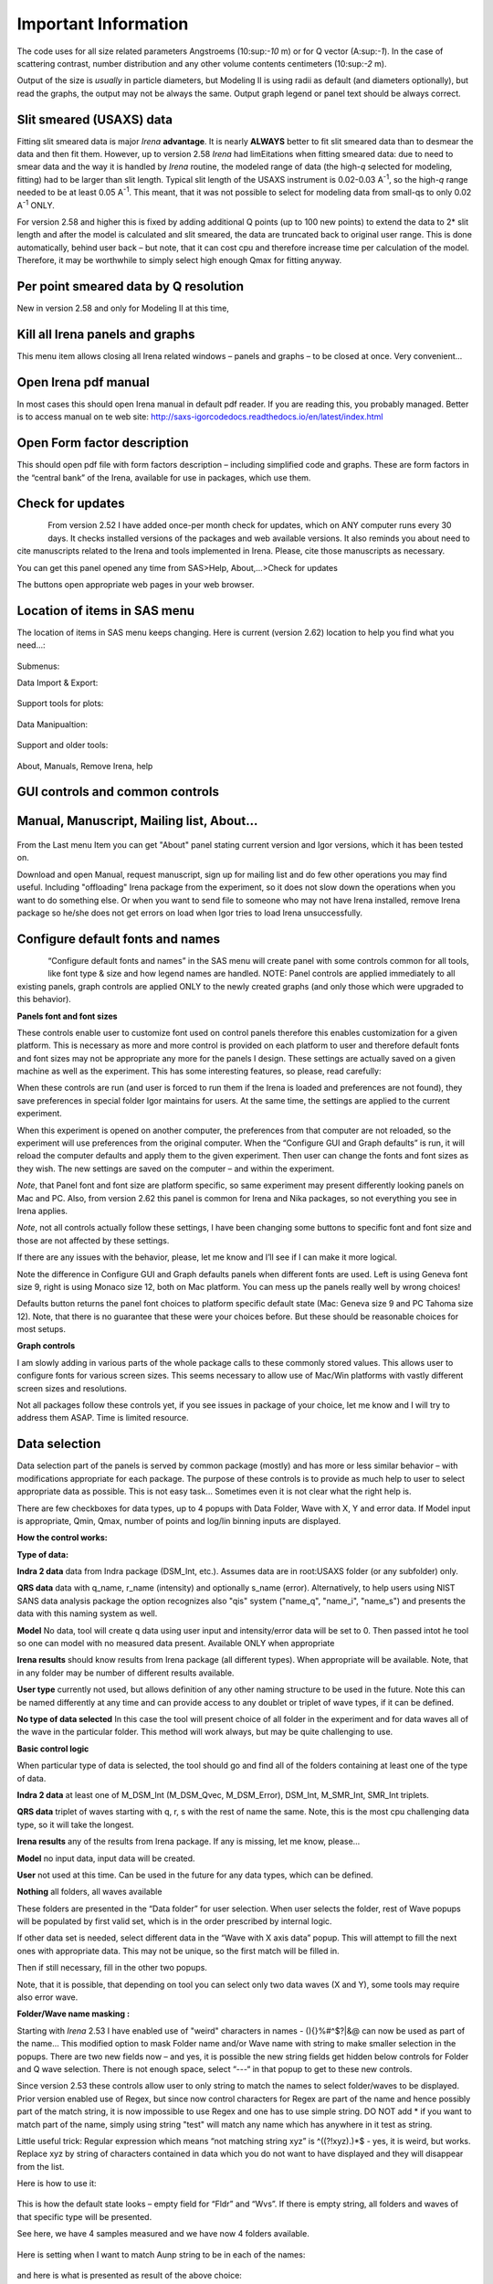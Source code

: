 Important Information
=====================

The code uses for all size related parameters Angstroems (10:sup:`-10`
m) or for Q vector (A:sup:`-1`). In the case of scattering contrast,
number distribution and any other volume contents centimeters
(10:sup:`-2` m).

Output of the size is *usually* in particle diameters, but Modeling II
is using radii as default (and diameters optionally), but read the
graphs, the output may not be always the same. Output graph legend or
panel text should be always correct.

Slit smeared (USAXS) data
-------------------------

Fitting slit smeared data is major *Irena* **advantage**. It is nearly
**ALWAYS** better to fit slit smeared data than to desmear the data and
then fit them. However, up to version 2.58 *Irena* had limEitations when
fitting smeared data: due to need to smear data and the way it is
handled by *Irena* routine, the modeled range of data (the high-\ *q*
selected for modeling, fitting) had to be larger than slit length.
Typical slit length of the USAXS instrument is 0.02-0.03 A\ :sup:`-1`,
so the high-\ *q* range needed to be at least 0.05 A\ :sup:`-1`. This
meant, that it was not possible to select for modeling data from
small-qs to only 0.02 A\ :sup:`-1` ONLY.

For version 2.58 and higher this is fixed by adding additional Q points
(up to 100 new points) to extend the data to 2\* slit length and after
the model is calculated and slit smeared, the data are truncated back to
original user range. This is done automatically, behind user back – but
note, that it can cost cpu and therefore increase time per calculation
of the model. Therefore, it may be worthwhile to simply select high
enough Qmax for fitting anyway.

Per point smeared data by Q resolution
---------------------------------------

New in version 2.58 and only for Modeling II at this time,

Kill all Irena panels and graphs
--------------------------------

This menu item allows closing all Irena related windows – panels and
graphs – to be closed at once. Very convenient…

Open Irena pdf manual
---------------------

In most cases this should open Irena manual in default pdf reader. If
you are reading this, you probably managed. Better is to access manual on te web site: http://saxs-igorcodedocs.readthedocs.io/en/latest/index.html

Open Form factor description
--------------------------------------

This should open pdf file with form factors description – including
simplified code and graphs. These are form factors in the “central bank”
of the Irena, available for use in packages, which use them.

Check for updates
-----------------

.. figure:: media/Important1.png
   :align: left
   :height: 380px

From version 2.52 I have added once-per month check for updates, which
on ANY computer runs every 30 days. It checks installed versions of the
packages and web available versions. It also reminds you about need to
cite manuscripts related to the Irena and tools implemented in Irena.
Please, cite those manuscripts as necessary.

You can get this panel opened any time from SAS>Help, About,...>Check
for updates

The buttons open appropriate web pages in your web browser.

Location of items in SAS menu
------------------------------

The location of items in SAS menu keeps changing. Here is current
(version 2.62) location to help you find what you need…:

.. figure:: media/Important2.png
   :align: center
   :height: 380px

Submenus:

Data Import & Export:

.. figure:: media/Important3.png
   :align: center
   :width: 180px

Support tools for plots:

.. figure:: media/Important4.png
   :align: center
   :width: 180px


Data Manipualtion:

.. figure:: media/Important5.png
   :align: center
   :width: 180px


Support and older tools:

.. figure:: media/Important6.png
   :align: center
   :width: 180px


About, Manuals, Remove Irena, help

.. figure:: media/Important7.png
   :align: center
   :width: 180px


GUI controls and common controls
---------------------------------

Manual, Manuscript, Mailing list, About...
------------------------------------------

.. figure:: media/Important8.png
   :align: center
   :width: 280px


From the Last menu Item you can get "About" panel stating current
version and Igor versions, which it has been tested on.

Download and open Manual, request manuscript, sign up for mailing list
and do few other operations you may find useful. Including "offloading"
Irena package from the experiment, so it does not slow down the
operations when you want to do something else. Or when you want to send
file to someone who may not have Irena installed, remove Irena package
so he/she does not get errors on load when Igor tries to load Irena
unsuccessfully.

Configure default fonts and names
---------------------------------

.. figure:: media/Important9.png
      :align: left
      :width: 280px


“Configure default fonts and names” in the SAS menu will create panel
with some controls common for all tools, like font type & size and how
legend names are handled. NOTE: Panel controls are applied immediately
to all existing panels, graph controls are applied ONLY to the newly
created graphs (and only those which were upgraded to this behavior).

**Panels font and font sizes**

These controls enable user to customize font used on control panels
therefore this enables customization for a given platform. This is
necessary as more and more control is provided on each platform to user
and therefore default fonts and font sizes may not be appropriate any
more for the panels I design. These settings are actually saved on a
given machine as well as the experiment. This has some interesting
features, so please, read carefully:

When these controls are run (and user is forced to run them if the Irena
is loaded and preferences are not found), they save preferences in
special folder Igor maintains for users. At the same time, the settings
are applied to the current experiment.

When this experiment is opened on another computer, the preferences from
that computer are not reloaded, so the experiment will use preferences
from the original computer. When the “Configure GUI and Graph defaults”
is run, it will reload the computer defaults and apply them to the given
experiment. Then user can change the fonts and font sizes as they wish.
The new settings are saved on the computer – and within the experiment.

*Note*, that Panel font and font size are platform specific, so same
experiment may present differently looking panels on Mac and PC. Also,
from version 2.62 this panel is common for Irena and Nika packages, so
not everything you see in Irena applies.

*Note*, not all controls actually follow these settings, I have been
changing some buttons to specific font and font size and those are not
affected by these settings.

If there are any issues with the behavior, please, let me know and I’ll
see if I can make it more logical.

Note the difference in Configure GUI and Graph defaults panels when
different fonts are used. Left is using Geneva font size 9, right is
using Monaco size 12, both on Mac platform. You can mess up the panels
really well by wrong choices!

Defaults button returns the panel font choices to platform specific
default state (Mac: Geneva size 9 and PC Tahoma size 12). Note, that
there is no guarantee that these were your choices before. But these
should be reasonable choices for most setups.

**Graph controls**

I am slowly adding in various parts of the whole package calls to these
commonly stored values. This allows user to configure fonts for various
screen sizes. This seems necessary to allow use of Mac/Win platforms
with vastly different screen sizes and resolutions.

Not all packages follow these controls yet, if you see issues in package
of your choice, let me know and I will try to address them ASAP. Time is
limited resource.

Data selection
---------------

Data selection part of the panels is served by common package (mostly)
and has more or less similar behavior – with modifications appropriate
for each package. The purpose of these controls is to provide as much
help to user to select appropriate data as possible. This is not easy
task… Sometimes even it is not clear what the right help is.

There are few checkboxes for data types, up to 4 popups with Data
Folder, Wave with X, Y and error data. If Model input is appropriate,
Qmin, Qmax, number of points and log/lin binning inputs are displayed.

**How the control works:**

**Type of data:**

**Indra 2 data** data from Indra package (DSM\_Int, etc.). Assumes data
are in root:USAXS folder (or any subfolder) only.

**QRS data** data with q\_name, r\_name (intensity) and optionally
s\_name (error). Alternatively, to help users using NIST SANS data
analysis package the option recognizes also "qis" system ("name\_q",
"name\_i", "name\_s") and presents the data with this naming system as
well.

**Model** No data, tool will create q data using user input and
intensity/error data will be set to 0. Then passed intot he tool so one
can model with no measured data present. Available ONLY when appropriate

**Irena results** should know results from Irena package (all different
types). When appropriate will be available. Note, that in any folder may
be number of different results available.

**User type** currently not used, but allows definition of any other
naming structure to be used in the future. Note this can be named
differently at any time and can provide access to any doublet or triplet
of wave types, if it can be defined.

**No type of data selected** In this case the tool will present choice
of all folder in the experiment and for data waves all of the wave in
the particular folder. This method will work always, but may be quite
challenging to use.

**Basic control logic**

When particular type of data is selected, the tool should go and find
all of the folders containing at least one of the type of data.

**Indra 2 data** at least one of M\_DSM\_Int (M\_DSM\_Qvec,
M\_DSM\_Error), DSM\_Int, M\_SMR\_Int, SMR\_Int triplets.

**QRS data** triplet of waves starting with q, r, s with the rest of
name the same. Note, this is the most cpu challenging data type, so it
will take the longest.

**Irena results** any of the results from Irena package. If any is
missing, let me know, please…

**Model** no input data, input data will be created.

**User** not used at this time. Can be used in the future for any data
types, which can be defined.

**Nothing** all folders, all waves available

These folders are presented in the “Data folder” for user selection.
When user selects the folder, rest of Wave popups will be populated by
first valid set, which is in the order prescribed by internal logic.

If other data set is needed, select different data in the “Wave with X
axis data” popup. This will attempt to fill the next ones with
appropriate data. This may not be unique, so the first match will be
filled in.

Then if still necessary, fill in the other two popups.

Note, that it is possible, that depending on tool you can select only
two data waves (X and Y), some tools may require also error wave.

**Folder/Wave name masking :**

Starting with *Irena* 2.53 I have enabled use of "weird" characters in
names - (){}%#^$?\|&@ can now be used as part of the name... This
modified option to mask Folder name and/or Wave name with string to make
smaller selection in the popups. There are two new fields now – and yes,
it is possible the new string fields get hidden below controls for
Folder and Q wave selection. There is not enough space, select “---“ in
that popup to get to these new controls.

Since version 2.53 these controls allow user to only string to match the
names to select folder/waves to be displayed. Prior version enabled use
of Regex, but since now control characters for Regex are part of the
name and hence possibly part of the match string, it is now impossible
to use Regex and one has to use simple string. DO NOT add \* if you want
to match part of the name, simply using string "test" will match any
name which has anywhere in it test as string.

Little useful trick: Regular expression which means “not matching string
xyz” is ^((?!xyz).)\*$ - yes, it is weird, but works. Replace xyz by
string of characters contained in data which you do not want to have
displayed and they will disappear from the list.

Here is how to use it:

.. figure:: media/Important10.png
      :align: center
      :width: 380px


This is how the default state looks – empty field for “Fldr” and “Wvs”.
If there is empty string, all folders and waves of that specific type
will be presented.

See here, we have 4 samples measured and we have now 4 folders
available.

.. figure:: media/Important11.png
      :align: center
      :width: 380px


Here is setting when I want to match Aunp string to be in each of the
names:

.. figure:: media/Important12.png
      :align: center
      :width: 380px


and here is what is presented as result of the above choice:

.. figure:: media/Important13.png
      :align: center
      :width: 380px


Little help:

Typical use is to show only data with specific match string, to display
only selections, which contain "abcd" in the name just put the abcd
letters in the field. No \* are necessary.

If you want to use two strings which a name must contain, use this :
String1.\*string2. Keep in mind that String1 must occur before String2
in the name to be matched. And yes, between them is “.\*” without any
spaces.

Match strings are tool-specific, so each tool has its own specific set
of match strings.

Using Irena on small displays
-----------------------------

Irena generates ***a lot of*** windows, panels, graphs, notebooks... It
really needs large display, 1024x768 is realistically too small for
useful work, but generally all panels are scaled to this size. But for
whatever reason users insist on using tiny screens. So here is the first
warning:

****DO NOT DO IT. GET LARGE ENOUGH DISPLAY. THEY ARE CHEAP NOW...****

But this warning simply never works. So finally I was able to solve
moving the content (not all, but most) up/down on panels:


.. figure:: media/Important14.png
      :align: center
      :width: 380px


Note the two arrows at the top right corner of some panels,
like here on plotting tool panel.

These are "arrows" which move the content of the panel up/down, so if
your screen is simply too small vertically (usual problem), you can move
the controls in the screen itself.

So here is the same area, but content was now moved bit higher, so one
can reach to the bottom controls:

.. figure:: media/Important15.png
      :align: center
      :width: 380px


If you have a large display, you can zoom panels by dragging lower right
corner - note mark:

.. figure:: media/Important16.png
      :align: center
      :width: 30px

You can scale panels up or down, but they will not scale to smaller size than original size.

Using Irena on high resolution displays
---------------------------------------
Igor has problems handling high resolution displays - 4k displays and similar - on Windows. Some users will set the resolutionrelatively high (may be 2.5 horizontally) but in order to be able to read the text on the screen they scale the font higher. SOme combinations of resolutions and fontscaling result in panels which are incorreclty populated with controls. If thi shappens, the only solution is to chaneg reoltuion (typically to less points) and reduce the font scaling. Unluckily, this is the only solutionprovided by Wavemetrics to me.


Use of XOP
----------

Igor Pro enables use of external C-code to speed up some high cpu
intensive operations. Note, that these binary pieces of code and
bit-specific, so there is specific version for Igor 32bit and specific
for Igor 64bit versions. They need to be properly located in Igor folder
structure. Currently various optional xop program are available:

1. Two by Andrew Nelson
   http://motofit.sourceforge.net/wiki/index.php/Main_Page – one for
   calculation of reflectivity (abeles.xop) and one for genetic
   optimization (GenCurvefit.xop). Both are compulsory (for
   functionality of Reflectivity and Genetic optimization) and need to
   be placed in “Igor extensions” folder. Both speed up the calculations
   by factor of up to 40 compared to now removed Igor code. They need to
   be kept updated, so please, update with every new Irena update as
   they do not have version numbers.

2. XML loader (also by Andrew Nelson) necessary to load XML (CanSAS)
   file formats. You can download this general use XML xop from :
   http://www.igorexchange.com/project/XMLutils

3. Version 2.53 added first form factor (Parallelepiped) which is
   available ONLY xop library maintained by NIST reactor. Version 2.54
   and higher can take advantage of speed improvements for some other
   form factor also (cylinder, spheroid).NIST colleagues (Steven Kline
   namely) were nice enough to provide me with updated versions of their
   xops and I suggest you use the ones available with my package.

Genetic optimization
--------------------

Genetic optimization method is form of fitting from SAS data. It has
been developed for optimization of reflectivity data but is very useful
for cases where least square fitting may not find global minimum. It has
been programmed for Igor by Andrew Nelson, who is also author of
internal code for reflectivity tool.

Note that this code uses some version of Monte Carlo method. Therefore
limits are \_very\_ important. When Genetic optimization method is used
user will be presented with dialog to check the limits. For this method
is really important that the calculations do not fail for any
combination of parameters and that the range of probed parameters is
sensible.
